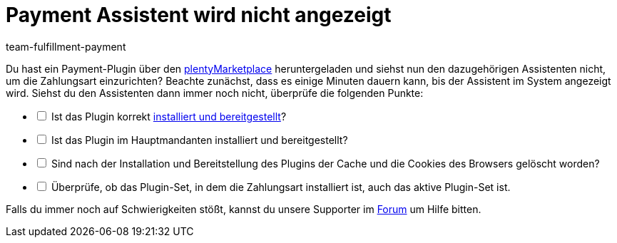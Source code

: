 = Payment Assistent wird nicht angezeigt
:keywords: payment assistent, payment-assistent, Zahlungsassistent, Zahlung-Assistent
:description: Was du tun kannst, wenn der Payment Assistent nicht angezeigt wird.
:page-aliases: fehlender-payment-assistent.adoc
:author: team-fulfillment-payment

Du hast ein Payment-Plugin über den link:https://marketplace.plentymarkets.com/plugins/payment/payment-integrationen[plentyMarketplace^] heruntergeladen und siehst nun den dazugehörigen Assistenten nicht, um die Zahlungsart einzurichten? Beachte zunächst, dass es einige Minuten dauern kann, bis der Assistent im System angezeigt wird. Siehst du den Assistenten dann immer noch nicht, überprüfe die folgenden Punkte:

[%interactive]
* [ ] Ist das Plugin korrekt xref:plugins:hinzugefuegte-plugins-installieren.adoc#[installiert und bereitgestellt]?
* [ ] Ist das Plugin im Hauptmandanten installiert und bereitgestellt?
* [ ] Sind nach der Installation und Bereitstellung des Plugins der Cache und die Cookies des Browsers gelöscht worden?
* [ ] Überprüfe, ob das Plugin-Set, in dem die Zahlungsart installiert ist, auch das aktive Plugin-Set ist.

Falls du immer noch auf Schwierigkeiten stößt, kannst du unsere Supporter im link:https://forum.plentymarkets.com/[Forum] um Hilfe bitten.

